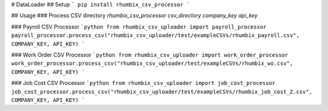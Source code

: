 # DataLoader
## Setup
```
pip install rhumbix_csv_processor
```

## Usage
### Process CSV directory
`rhumbix_csv_processor csv_directory company_key api_key`

### Payroll CSV Processor
```python
from rhumbix_csv_uploader import payroll_processor
payroll_processor.process_csv("rhumbix_csv_uploader/test/exampleCSVs/rhumbix_payroll.csv", COMPANY_KEY, API_KEY)
```

### Work Order CSV Processor
```python
from rhumbix_csv_uploader import work_order_processor
work_order_processor.process_csv("rhumbix_csv_uploader/test/exampleCSVs/rhumbix_wo.csv", COMPANY_KEY, API_KEY)
```

### Job Cost CSV Processor
```python
from rhumbix_csv_uploader import job_cost_processor
job_cost_processor.process_csv("rhumbix_csv_uploader/test/exampleCSVs/rhumbix_job_cost_2.csv", COMPANY_KEY, API_KEY)
```



